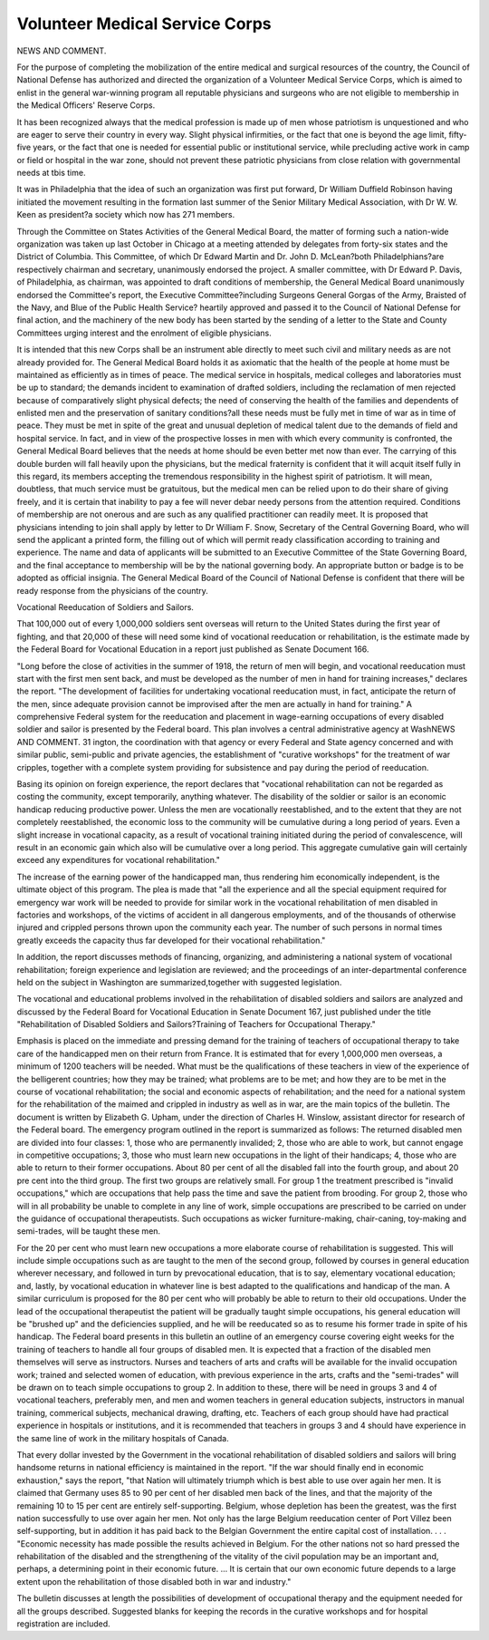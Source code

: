 Volunteer Medical Service Corps
=================================

NEWS AND COMMENT.

For the purpose of completing the mobilization of the entire medical and
surgical resources of the country, the Council of National Defense has authorized
and directed the organization of a Volunteer Medical Service Corps, which is
aimed to enlist in the general war-winning program all reputable physicians
and surgeons who are not eligible to membership in the Medical Officers' Reserve
Corps.

It has been recognized always that the medical profession is made up of men
whose patriotism is unquestioned and who are eager to serve their country in
every way. Slight physical infirmities, or the fact that one is beyond the age
limit, fifty-five years, or the fact that one is needed for essential public or institutional service, while precluding active work in camp or field or hospital in the
war zone, should not prevent these patriotic physicians from close relation with
governmental needs at tbis time.

It was in Philadelphia that the idea of such an organization was first put
forward, Dr William Duffield Robinson having initiated the movement resulting
in the formation last summer of the Senior Military Medical Association, with
Dr W. W. Keen as president?a society which now has 271 members.

Through the Committee on States Activities of the General Medical Board,
the matter of forming such a nation-wide organization was taken up last October
in Chicago at a meeting attended by delegates from forty-six states and the
District of Columbia. This Committee, of which Dr Edward Martin and Dr.
John D. McLean?both Philadelphians?are respectively chairman and secretary, unanimously endorsed the project. A smaller committee, with Dr Edward
P. Davis, of Philadelphia, as chairman, was appointed to draft conditions of
membership, the General Medical Board unanimously endorsed the Committee's report, the Executive Committee?including Surgeons General Gorgas
of the Army, Braisted of the Navy, and Blue of the Public Health Service?
heartily approved and passed it to the Council of National Defense for final
action, and the machinery of the new body has been started by the sending of a
letter to the State and County Committees urging interest and the enrolment
of eligible physicians.

It is intended that this new Corps shall be an instrument able directly
to meet such civil and military needs as are not already provided for. The
General Medical Board holds it as axiomatic that the health of the people at
home must be maintained as efficiently as in times of peace. The medical service in hospitals, medical colleges and laboratories must be up to standard;
the demands incident to examination of drafted soldiers, including the reclamation of men rejected because of comparatively slight physical defects; the need
of conserving the health of the families and dependents of enlisted men and the
preservation of sanitary conditions?all these needs must be fully met in time
of war as in time of peace. They must be met in spite of the great and unusual
depletion of medical talent due to the demands of field and hospital service.
In fact, and in view of the prospective losses in men with which every community is confronted, the General Medical Board believes that the needs at
home should be even better met now than ever. The carrying of this double
burden will fall heavily upon the physicians, but the medical fraternity is confident that it will acquit itself fully in this regard, its members accepting the
tremendous responsibility in the highest spirit of patriotism. It will mean,
doubtless, that much service must be gratuitous, but the medical men can be
relied upon to do their share of giving freely, and it is certain that inability to
pay a fee will never debar needy persons from the attention required.
Conditions of membership are not onerous and are such as any qualified
practitioner can readily meet. It is proposed that physicians intending to join
shall apply by letter to Dr William F. Snow, Secretary of the Central Governing
Board, who will send the applicant a printed form, the filling out of which will
permit ready classification according to training and experience. The name
and data of applicants will be submitted to an Executive Committee of the
State Governing Board, and the final acceptance to membership will be by the
national governing body. An appropriate button or badge is to be adopted as
official insignia. The General Medical Board of the Council of National
Defense is confident that there will be ready response from the physicians of the
country.

Vocational Reeducation of Soldiers and Sailors.

That 100,000 out of every 1,000,000 soldiers sent overseas will return to
the United States during the first year of fighting, and that 20,000 of these will
need some kind of vocational reeducation or rehabilitation, is the estimate
made by the Federal Board for Vocational Education in a report just published
as Senate Document 166.

"Long before the close of activities in the summer of 1918, the return of
men will begin, and vocational reeducation must start with the first men sent
back, and must be developed as the number of men in hand for training increases,"
declares the report. "The development of facilities for undertaking vocational
reeducation must, in fact, anticipate the return of the men, since adequate
provision cannot be improvised after the men are actually in hand for training."
A comprehensive Federal system for the reeducation and placement in
wage-earning occupations of every disabled soldier and sailor is presented by
the Federal board. This plan involves a central administrative agency at WashNEWS AND COMMENT. 31
ington, the coordination with that agency or every Federal and State agency
concerned and with similar public, semi-public and private agencies, the establishment of "curative workshops" for the treatment of war cripples, together
with a complete system providing for subsistence and pay during the period of
reeducation.

Basing its opinion on foreign experience, the report declares that "vocational rehabilitation can not be regarded as costing the community, except
temporarily, anything whatever. The disability of the soldier or sailor is an
economic handicap reducing productive power. Unless the men are vocationally
reestablished, and to the extent that they are not completely reestablished, the
economic loss to the community will be cumulative during a long period of years.
Even a slight increase in vocational capacity, as a result of vocational training
initiated during the period of convalescence, will result in an economic gain which
also will be cumulative over a long period. This aggregate cumulative gain will
certainly exceed any expenditures for vocational rehabilitation."

The increase of the earning power of the handicapped man, thus rendering
him economically independent, is the ultimate object of this program.
The plea is made that "all the experience and all the special equipment
required for emergency war work will be needed to provide for similar work in
the vocational rehabilitation of men disabled in factories and workshops, of the
victims of accident in all dangerous employments, and of the thousands of otherwise injured and crippled persons thrown upon the community each year. The
number of such persons in normal times greatly exceeds the capacity thus far
developed for their vocational rehabilitation."

In addition, the report discusses methods of financing, organizing, and
administering a national system of vocational rehabilitation; foreign experience
and legislation are reviewed; and the proceedings of an inter-departmental conference held on the subject in Washington are summarized,together with suggested
legislation.

The vocational and educational problems involved in the rehabilitation of disabled soldiers and sailors are analyzed and discussed by the Federal
Board for Vocational Education in Senate Document 167, just published under
the title "Rehabilitation of Disabled Soldiers and Sailors?Training of Teachers
for Occupational Therapy."

Emphasis is placed on the immediate and pressing demand for the training
of teachers of occupational therapy to take care of the handicapped men on their
return from France. It is estimated that for every 1,000,000 men overseas, a
minimum of 1200 teachers will be needed. What must be the qualifications of
these teachers in view of the experience of the belligerent countries; how they
may be trained; what problems are to be met; and how they are to be met in the
course of vocational rehabilitation; the social and economic aspects of rehabilitation; and the need for a national system for the rehabilitation of the maimed
and crippled in industry as well as in war, are the main topics of the bulletin.
The document is written by Elizabeth G. Upham, under the direction of Charles
H. Winslow, assistant director for research of the Federal board.
The emergency program outlined in the report is summarized as follows:
The returned disabled men are divided into four classes: 1, those who are
permanently invalided; 2, those who are able to work, but cannot engage in
competitive occupations; 3, those who must learn new occupations in the light
of their handicaps; 4, those who are able to return to their former occupations.
About 80 per cent of all the disabled fall into the fourth group, and about 20
pre cent into the third group. The first two groups are relatively small.
For group 1 the treatment prescribed is "invalid occupations," which are
occupations that help pass the time and save the patient from brooding. For
group 2, those who will in all probability be unable to complete in any line of
work, simple occupations are prescribed to be carried on under the guidance of
occupational therapeutists. Such occupations as wicker furniture-making,
chair-caning, toy-making and semi-trades, will be taught these men.

For the 20 per cent who must learn new occupations a more elaborate
course of rehabilitation is suggested. This will include simple occupations such
as are taught to the men of the second group, followed by courses in general education wherever necessary, and followed in turn by prevocational education, that is
to say, elementary vocational education; and, lastly, by vocational education in
whatever line is best adapted to the qualifications and handicap of the man.
A similar curriculum is proposed for the 80 per cent who will probably
be able to return to their old occupations. Under the lead of the occupational
therapeutist the patient will be gradually taught simple occupations, his general
education will be "brushed up" and the deficiencies supplied, and he will be
reeducated so as to resume his former trade in spite of his handicap.
The Federal board presents in this bulletin an outline of an emergency
course covering eight weeks for the training of teachers to handle all four groups
of disabled men. It is expected that a fraction of the disabled men themselves
will serve as instructors. Nurses and teachers of arts and crafts will be available
for the invalid occupation work; trained and selected women of education, with
previous experience in the arts, crafts and the "semi-trades" will be drawn on
to teach simple occupations to group 2. In addition to these, there will be need
in groups 3 and 4 of vocational teachers, preferably men, and men and women
teachers in general education subjects, instructors in manual training, commerical subjects, mechanical drawing, drafting, etc. Teachers of each group
should have had practical experience in hospitals or institutions, and it is recommended that teachers in groups 3 and 4 should have experience in the same
line of work in the military hospitals of Canada.

That every dollar invested by the Government in the vocational rehabilitation of disabled soldiers and sailors will bring handsome returns in national efficiency is maintained in the report. "If the war should finally end in economic
exhaustion," says the report, "that Nation will ultimately triumph which is
best able to use over again her men. It is claimed that Germany uses 85 to 90
per cent of her disabled men back of the lines, and that the majority of the
remaining 10 to 15 per cent are entirely self-supporting. Belgium, whose depletion has been the greatest, was the first nation successfully to use over again
her men. Not only has the large Belgium reeducation center of Port Villez
been self-supporting, but in addition it has paid back to the Belgian Government the entire capital cost of installation. . . .
"Economic necessity has made possible the results achieved in Belgium.
For the other nations not so hard pressed the rehabilitation of the disabled and
the strengthening of the vitality of the civil population may be an important and,
perhaps, a determining point in their economic future. ... It is certain that
our own economic future depends to a large extent upon the rehabilitation of
those disabled both in war and industry."

The bulletin discusses at length the possibilities of development of occupational therapy and the equipment needed for all the groups described. Suggested
blanks for keeping the records in the curative workshops and for hospital registration are included.
